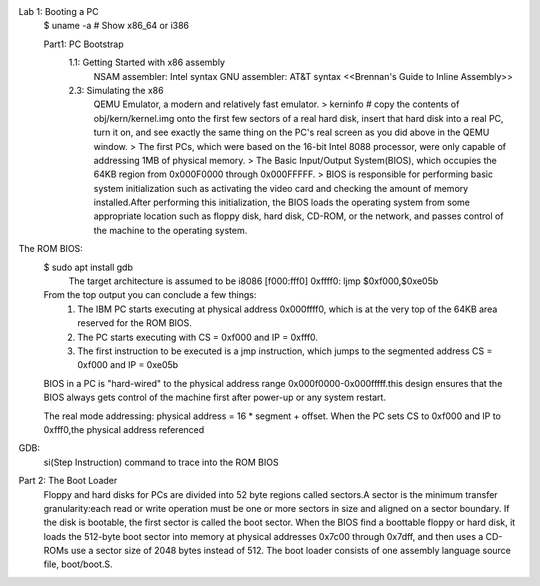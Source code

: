 Lab 1: Booting a PC 
    $ uname -a # Show x86_64 or i386 

    Part1: PC Bootstrap
        1.1: Getting Started with x86 assembly 
            NSAM assembler: Intel syntax 
            GNU assembler: AT&T syntax 
            <<Brennan's Guide to Inline Assembly>>
                
        2.3: Simulating the x86 
            QEMU Emulator, a modern and relatively fast emulator. 
            > kerninfo # copy the contents of obj/kern/kernel.img onto the first few sectors of a real hard disk, insert that hard disk into a real PC, turn it on, and see exactly the same thing on the PC's real screen as you did above in the QEMU window.
            > The first PCs, which were based on the 16-bit Intel 8088 processor, were only capable of addressing 1MB of physical memory.
            > The Basic Input/Output System(BIOS), which occupies the 64KB region from 0x000F0000 through 0x000FFFFF.
            > BIOS is responsible for performing basic system initialization such as activating the video card and checking the amount of memory installed.After performing this initialization, the BIOS loads the operating system from some appropriate location such as floppy disk, hard disk, CD-ROM, or the network, and passes control of the machine to the operating system. 

The ROM BIOS:
    $ sudo apt install gdb 
        The target architecture is assumed to be i8086
        [f000:fff0]    0xffff0:	ljmp   $0xf000,$0xe05b
    From the top output you can conclude a few things:
        1. The IBM PC starts executing at physical address 0x000ffff0, which is at the very top of the 64KB area reserved for the ROM BIOS.
        2. The PC starts executing with CS = 0xf000 and IP = 0xfff0.
        3. The first instruction to be executed is a jmp instruction, which jumps to the segmented address CS = 0xf000 and IP = 0xe05b 
    
    BIOS in a PC is "hard-wired" to the physical address range 0x000f0000-0x000fffff.this design ensures that the BIOS always gets control of the machine first after power-up or any system restart.
    
    The real mode addressing: physical address = 16 * segment + offset. When the PC sets CS to 0xf000 and IP to 0xfff0,the physical address referenced

GDB:
    si(Step Instruction) command to trace into the ROM BIOS 


Part 2: The Boot Loader
    Floppy and hard disks for PCs are divided into 52 byte regions called sectors.A sector is the minimum transfer granularity:each read or write operation must be one or more sectors in size and aligned on a sector boundary. If the disk is bootable, the first sector is called the boot sector. When the BIOS find a boottable floppy or hard disk, it loads the 512-byte boot sector into memory at physical addresses 0x7c00 through 0x7dff, and then uses a 
    CD-ROMs use a sector size of 2048 bytes instead of 512. 
    The boot loader consists of one assembly language source file, boot/boot.S. 
